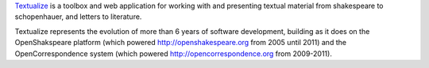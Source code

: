 Textualize_ is a toolbox and web application for working with and presenting textual material
from shakespeare to schopenhauer, and letters to literature.

.. _Textualize: http://wiki.openliterature.net/Textualize

Textualize represents the evolution of more than 6 years of software
development, building as it does on the OpenShakspeare platform (which powered
http://openshakespeare.org from 2005 until 2011) and the OpenCorrespondence
system (which powered http://opencorrespondence.org from 2009-2011).

